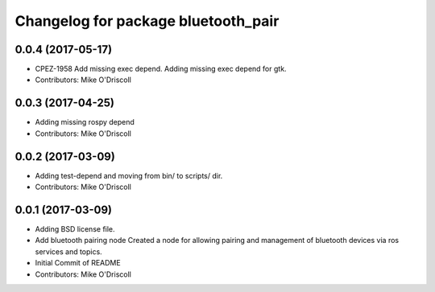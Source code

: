 ^^^^^^^^^^^^^^^^^^^^^^^^^^^^^^^^^^^^
Changelog for package bluetooth_pair
^^^^^^^^^^^^^^^^^^^^^^^^^^^^^^^^^^^^

0.0.4 (2017-05-17)
------------------
* CPEZ-1958 Add missing exec depend.
  Adding missing exec depend for gtk.
* Contributors: Mike O'Driscoll

0.0.3 (2017-04-25)
------------------
* Adding missing rospy depend
* Contributors: Mike O'Driscoll

0.0.2 (2017-03-09)
------------------
* Adding test-depend and moving from bin/ to scripts/ dir.
* Contributors: Mike O'Driscoll

0.0.1 (2017-03-09)
------------------
* Adding BSD license file.
* Add bluetooth pairing node
  Created a node for allowing pairing and management of
  bluetooth devices via ros services and topics.
* Initial Commit of README
* Contributors: Mike O'Driscoll
